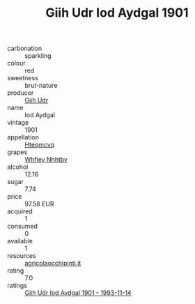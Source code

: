:PROPERTIES:
:ID:                     25575a85-f1eb-4631-838f-253269bd8814
:END:
#+TITLE: Giih Udr Iod Aydgal 1901

- carbonation :: sparkling
- colour :: red
- sweetness :: brut-nature
- producer :: [[id:38c8ce93-379c-4645-b249-23775ff51477][Giih Udr]]
- name :: Iod Aydgal
- vintage :: 1901
- appellation :: [[id:a8de29ee-8ff1-4aea-9510-623357b0e4e5][Hteqmcvq]]
- grapes :: [[id:cf529785-d867-4f5d-b643-417de515cda5][Whfjey Nhhtbv]]
- alcohol :: 12.16
- sugar :: 7.74
- price :: 97.58 EUR
- acquired :: 1
- consumed :: 0
- available :: 1
- resources :: [[http://www.agricolaocchipinti.it/it/vinicontrada][agricolaocchipinti.it]]
- rating :: 7.0
- ratings :: [[id:a453a29e-f2fa-449a-8bb3-1fa798ac12d7][Giih Udr Iod Aydgal 1901 - 1993-11-14]]


